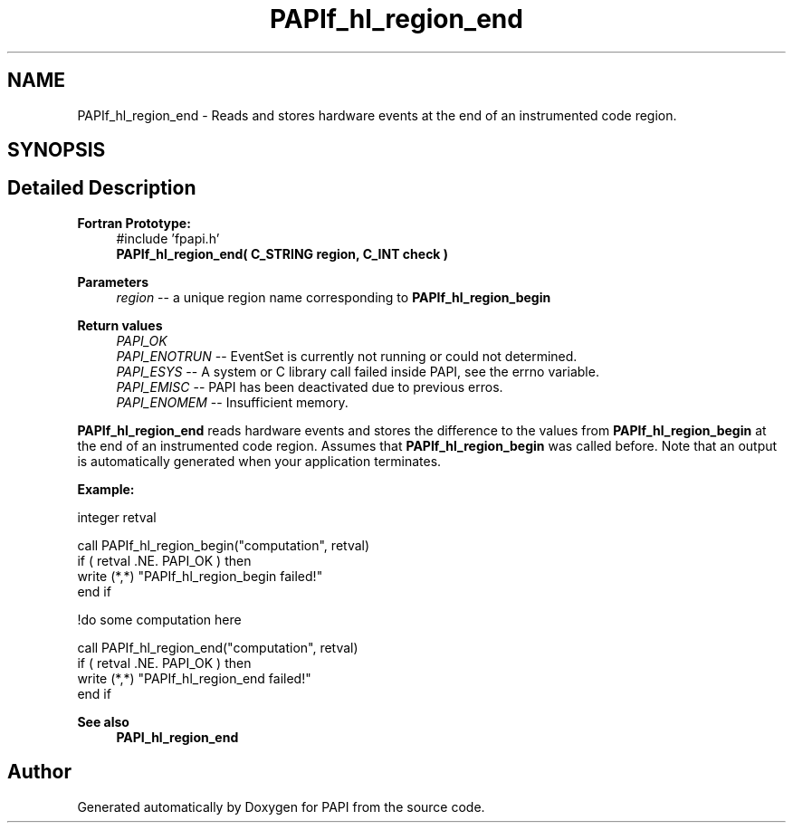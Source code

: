 .TH "PAPIf_hl_region_end" 3 "Wed Nov 2 2022" "Version 6.0.0.1" "PAPI" \" -*- nroff -*-
.ad l
.nh
.SH NAME
PAPIf_hl_region_end \- Reads and stores hardware events at the end of an instrumented code region\&.  

.SH SYNOPSIS
.br
.PP
.SH "Detailed Description"
.PP 

.PP
\fBFortran Prototype:\fP
.RS 4
#include 'fpapi\&.h' 
.br
\fBPAPIf_hl_region_end( C_STRING region, C_INT check )\fP
.RE
.PP
\fBParameters\fP
.RS 4
\fIregion\fP -- a unique region name corresponding to \fBPAPIf_hl_region_begin\fP
.RE
.PP
\fBReturn values\fP
.RS 4
\fIPAPI_OK\fP 
.br
\fIPAPI_ENOTRUN\fP -- EventSet is currently not running or could not determined\&. 
.br
\fIPAPI_ESYS\fP -- A system or C library call failed inside PAPI, see the errno variable\&. 
.br
\fIPAPI_EMISC\fP -- PAPI has been deactivated due to previous erros\&. 
.br
\fIPAPI_ENOMEM\fP -- Insufficient memory\&.
.RE
.PP
\fBPAPIf_hl_region_end\fP reads hardware events and stores the difference to the values from \fBPAPIf_hl_region_begin\fP at the end of an instrumented code region\&. Assumes that \fBPAPIf_hl_region_begin\fP was called before\&. Note that an output is automatically generated when your application terminates\&.
.PP
\fBExample:\fP
.RS 4

.RE
.PP
.PP
.nf
integer retval

call PAPIf_hl_region_begin("computation", retval)
if ( retval \&.NE\&. PAPI_OK ) then
    write (*,*) "PAPIf_hl_region_begin failed!"
end if

!do some computation here

call PAPIf_hl_region_end("computation", retval)
if ( retval \&.NE\&. PAPI_OK ) then
    write (*,*) "PAPIf_hl_region_end failed!"
end if
.fi
.PP
.PP
\fBSee also\fP
.RS 4
\fBPAPI_hl_region_end\fP 
.RE
.PP


.SH "Author"
.PP 
Generated automatically by Doxygen for PAPI from the source code\&.
